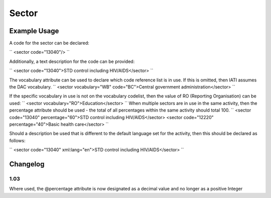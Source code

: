 Sector
''''''

.. raw:: mediawiki

   {{for revison 1.02}}

Example Usage
^^^^^^^^^^^^^

A code for the sector can be declared:

``
<sector code="13040"/>
``

Additionally, a text description for the code can be provided:

``
<sector code="13040">STD control including HIV/AIDS</sector>
``

The vocabulary attribute can be used to declare which code reference
list is in use. If this is omitted, then IATI assumes the DAC
vocabulary. ``
<sector vocabulary="WB" code="BC">Central government administration</sector>
``

If the specific vocabulary in use is not on the vocabulary codelist,
then the value of RO (Reporting Organisation) can be used: ``
<sector vocabulary="RO">Education</sector>
`` When multiple sectors are in use in the same activity, then the
percentage attribute should be used - the total of all percentages
within the same activity should total 100. ``
<sector code="13040" percentage="60">STD control including HIV/AIDS</sector>
<sector code="12220" percentage="40">Basic health care</sector>
``

Should a description be used that is different to the default language
set for the activity, then this should be declared as follows:

``
<sector code="13040" xml:lang="en">STD control including HIV/AIDS</sector>
``

Changelog
^^^^^^^^^

1.03
~~~~

Where used, the @percentage attribute is now designated as a decimal
value and no longer as a positive Integer
